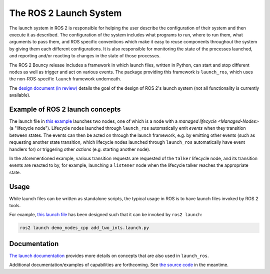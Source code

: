 
The ROS 2 Launch System
=======================

The launch system in ROS 2 is responsible for helping the user describe the configuration of their system and then execute it as described.
The configuration of the system includes what programs to run, where to run them, what arguments to pass them, and ROS specific conventions which make it easy to reuse components throughout the system by giving them each different configurations.
It is also responsible for monitoring the state of the processes launched, and reporting and/or reacting to changes in the state of those processes.

The ROS 2 Bouncy release includes a framework in which launch files, written in Python, can start and stop different nodes as well as trigger and act on various events.
The package providing this framework is ``launch_ros``, which uses the non-ROS-specific ``launch`` framework underneath.

The `design document (in review) <https://github.com/ros2/design/pull/163>`__ details the goal of the design of ROS 2's launch system (not all functionality is currently available).

Example of ROS 2 launch concepts
--------------------------------

The launch file in `this example <https://github.com/ros2/launch/blob/master/launch_ros/examples/lifecycle_pub_sub_launch.py>`__ launches two nodes, one of which is a node with a `managed lifecycle <Managed-Nodes>` (a "lifecycle node").
Lifecycle nodes launched through ``launch_ros`` automatically emit *events* when they transition between states.
The events can then be acted on through the launch framework, e.g. by emitting other events (such as requesting another state transition, which lifecycle nodes launched through ``launch_ros`` automatically have event handlers for) or triggering other *actions* (e.g. starting another node).

In the aforementioned example, various transition requests are requested of the ``talker`` lifecycle node, and  its transition events are reacted to by, for example, launching a ``listener`` node when the lifecycle talker reaches the appropriate state.

Usage
-----

While launch files can be written as standalone scripts, the typical usage in ROS is to have launch files invoked by ROS 2 tools.

For example, `this launch file <https://github.com/ros2/demos/blob/master/demo_nodes_cpp/launch/services/add_two_ints.launch.py>`__ has been designed such that it can be invoked by ``ros2 launch``:

.. code-block:: bash

   ros2 launch demo_nodes_cpp add_two_ints.launch.py

Documentation
-------------

`The launch documentation <https://github.com/ros2/launch/blob/master/launch/doc/source/architecture.rst>`__ provides more details on concepts that are also used in ``launch_ros``.

Additional documentation/examples of capabilities are forthcoming.
See `the source code <https://github.com/ros2/launch>`__ in the meantime.
